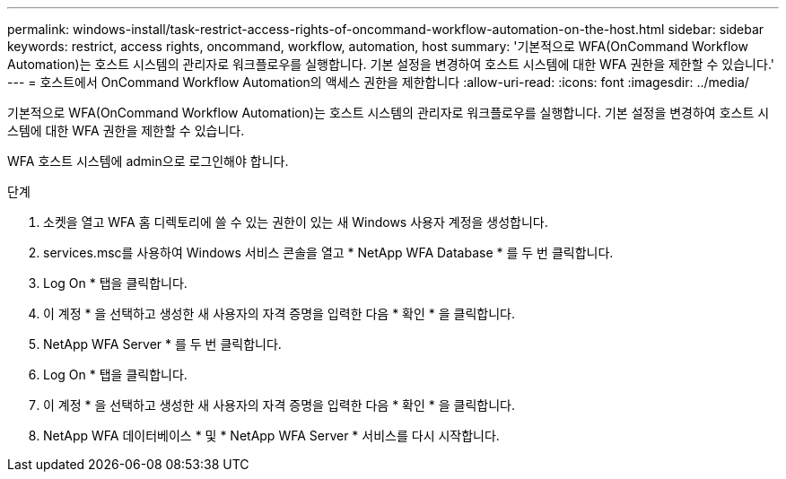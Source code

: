 ---
permalink: windows-install/task-restrict-access-rights-of-oncommand-workflow-automation-on-the-host.html 
sidebar: sidebar 
keywords: restrict, access rights, oncommand, workflow, automation, host 
summary: '기본적으로 WFA(OnCommand Workflow Automation)는 호스트 시스템의 관리자로 워크플로우를 실행합니다. 기본 설정을 변경하여 호스트 시스템에 대한 WFA 권한을 제한할 수 있습니다.' 
---
= 호스트에서 OnCommand Workflow Automation의 액세스 권한을 제한합니다
:allow-uri-read: 
:icons: font
:imagesdir: ../media/


[role="lead"]
기본적으로 WFA(OnCommand Workflow Automation)는 호스트 시스템의 관리자로 워크플로우를 실행합니다. 기본 설정을 변경하여 호스트 시스템에 대한 WFA 권한을 제한할 수 있습니다.

WFA 호스트 시스템에 admin으로 로그인해야 합니다.

.단계
. 소켓을 열고 WFA 홈 디렉토리에 쓸 수 있는 권한이 있는 새 Windows 사용자 계정을 생성합니다.
. services.msc를 사용하여 Windows 서비스 콘솔을 열고 * NetApp WFA Database * 를 두 번 클릭합니다.
. Log On * 탭을 클릭합니다.
. 이 계정 * 을 선택하고 생성한 새 사용자의 자격 증명을 입력한 다음 * 확인 * 을 클릭합니다.
. NetApp WFA Server * 를 두 번 클릭합니다.
. Log On * 탭을 클릭합니다.
. 이 계정 * 을 선택하고 생성한 새 사용자의 자격 증명을 입력한 다음 * 확인 * 을 클릭합니다.
. NetApp WFA 데이터베이스 * 및 * NetApp WFA Server * 서비스를 다시 시작합니다.

